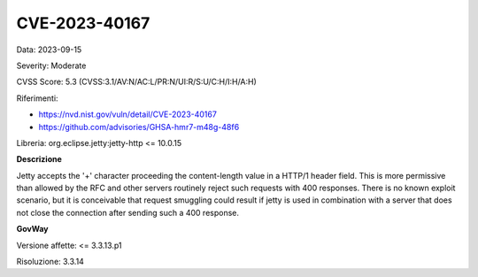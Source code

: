 .. _vulnerabilityManagement_securityAdvisory_2023_CVE-2023-40167:

CVE-2023-40167
~~~~~~~~~~~~~~~~~~~~~~~~~~~~~~~~~~~~~~~~~~~~~~~

Data: 2023-09-15

Severity: Moderate

CVSS Score:  5.3 (CVSS:3.1/AV:N/AC:L/PR:N/UI:R/S:U/C:H/I:H/A:H)

Riferimenti: 

- `https://nvd.nist.gov/vuln/detail/CVE-2023-40167 <https://nvd.nist.gov/vuln/detail/CVE-2023-40167>`_
- `https://github.com/advisories/GHSA-hmr7-m48g-48f6 <https://github.com/advisories/GHSA-hmr7-m48g-48f6>`_

Libreria: org.eclipse.jetty:jetty-http <= 10.0.15

**Descrizione**

Jetty accepts the '+' character proceeding the content-length value in a HTTP/1 header field. This is more permissive than allowed by the RFC and other servers routinely reject such requests with 400 responses. There is no known exploit scenario, but it is conceivable that request smuggling could result if jetty is used in combination with a server that does not close the connection after sending such a 400 response.

**GovWay**

Versione affette: <= 3.3.13.p1

Risoluzione: 3.3.14



